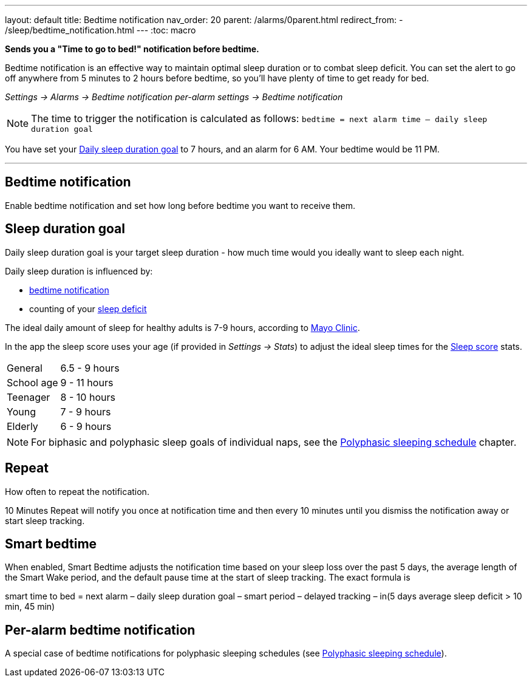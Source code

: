 ---
layout: default
title: Bedtime notification
nav_order: 20
parent: /alarms/0parent.html
redirect_from:
- /sleep/bedtime_notification.html
---
:toc: macro

*Sends you a "Time to go to bed!" notification before bedtime.*

Bedtime notification is an effective way to maintain optimal sleep duration or to combat sleep deficit. You can set the alert to go off anywhere from 5 minutes to 2 hours before bedtime, so you'll have plenty of time to get ready for bed.

_Settings -> Alarms -> Bedtime notification_
_per-alarm settings -> Bedtime notification_

NOTE: The time to trigger the notification is calculated as follows:
`bedtime = next alarm time – daily sleep duration goal`
[EXAMPLE]
You have set your <<duration_goal,Daily sleep duration goal>> to 7 hours, and an alarm for 6 AM.
Your bedtime would be 11 PM.


---

toc::[]
:toclevels: 3


== Bedtime notification
Enable bedtime notification and set how long before bedtime you want to receive them.

== Sleep duration goal [[duration_goal]]
Daily sleep duration goal is your target sleep duration - how much time would you ideally want to sleep each night.

Daily sleep duration is influenced by:

- <</alarms/bedtime_notification#,bedtime notification>>
- counting of your <</sleep/charts#deficit,sleep deficit>>


The ideal daily amount of sleep for healthy adults is 7-9 hours, according to link:https://www.mayoclinic.org/healthy-lifestyle/adult-health/expert-answers/how-many-hours-of-sleep-are-enough/faq-20057898[Mayo Clinic].

In the app the sleep score uses your age (if provided in  _Settings -> Stats_) to adjust the ideal sleep times for the <</sleep/sleepscore#, Sleep score>> stats.


[horizontal]
General:: 6.5 - 9 hours
School age:: 9 - 11 hours
Teenager:: 8 - 10 hours
Young:: 7 - 9 hours
Elderly:: 6 - 9 hours

NOTE: For biphasic and polyphasic sleep goals of individual naps, see the <</alarms/polyphasic#,Polyphasic sleeping schedule>> chapter.

== Repeat
How often to repeat the notification.

[EXAMPLE]
10 Minutes Repeat will notify you once at notification time and then every 10 minutes until you dismiss the notification away or start sleep tracking.

== Smart bedtime

When enabled, Smart Bedtime adjusts the notification time based on your sleep loss over the past 5 days, the average length of the Smart Wake period, and the default pause time at the start of sleep tracking. The exact formula is

[EXAMPLE]
smart time to bed = next alarm – daily sleep duration goal – smart period – delayed tracking – in(5 days average sleep deficit > 10 min, 45 min)


== Per-alarm bedtime notification
A special case of bedtime notifications for polyphasic sleeping schedules (see <</alarms/polyphasic#,Polyphasic sleeping schedule>>).


